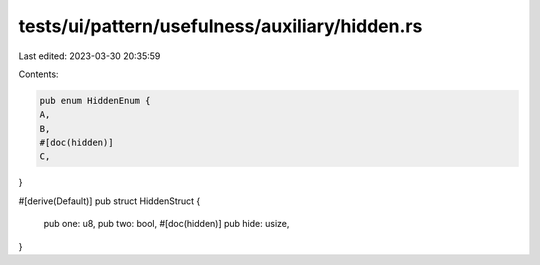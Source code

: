 tests/ui/pattern/usefulness/auxiliary/hidden.rs
===============================================

Last edited: 2023-03-30 20:35:59

Contents:

.. code-block:: rs

    pub enum HiddenEnum {
    A,
    B,
    #[doc(hidden)]
    C,
}

#[derive(Default)]
pub struct HiddenStruct {
    pub one: u8,
    pub two: bool,
    #[doc(hidden)]
    pub hide: usize,
}


